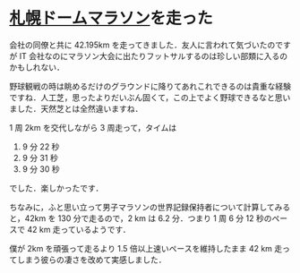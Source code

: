 * [[http://www.sapporo-dome.co.jp/marathon2012/index.html][札幌ドームマラソン]]を走った
会社の同僚と共に 42.195km を走ってきました．友人に言われて気づいたのですが IT 会社なのにマラソン大会に出たりフットサルするのは珍しい部類に入るのかもしれない．

野球観戦の時は眺めるだけのグラウンドに降りてあれこれできるのは貴重な経験ですね．人工芝，思ったよりだいぶん固くて，この上でよく野球できるなと思いました．天然芝とは全然違いますね．

1 周 2km を交代しながら 3 周走って，タイムは

1. 9 分 22 秒
2. 9 分 31 秒
3. 9 分 30 秒

でした．楽しかったです．

ちなみに，ふと思い立って男子マラソンの世界記録保持者について計算してみると，42km を 130 分で走るので，2 km は 6.2 分．つまり 1 周 6 分 12 秒のペースで 42 km 走っているようです．

僕が 2km を頑張って走るより 1.5 倍以上速いペースを維持したまま 42 km 走ってしまう彼らの凄さを改めて実感しました．
